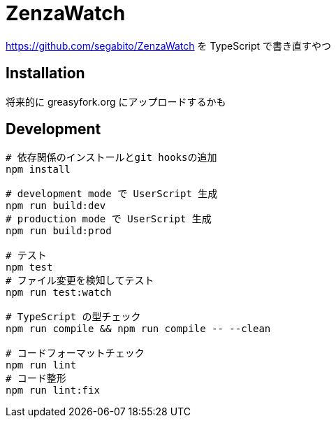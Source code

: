 = ZenzaWatch

<https://github.com/segabito/ZenzaWatch> を TypeScript で書き直すやつ

== Installation
将来的に greasyfork.org にアップロードするかも

== Development
[source,bash]
----
# 依存関係のインストールとgit hooksの追加
npm install

# development mode で UserScript 生成
npm run build:dev
# production mode で UserScript 生成
npm run build:prod

# テスト
npm test
# ファイル変更を検知してテスト
npm run test:watch

# TypeScript の型チェック
npm run compile && npm run compile -- --clean

# コードフォーマットチェック
npm run lint
# コード整形
npm run lint:fix
----

